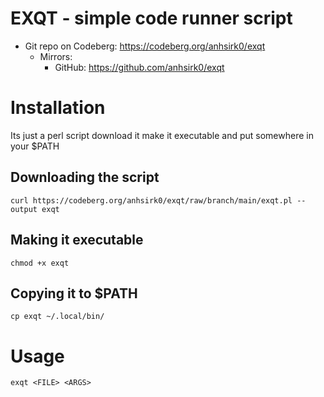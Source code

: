 * EXQT - simple code runner script
+ Git repo on Codeberg: <https://codeberg.org/anhsirk0/exqt>
  - Mirrors:
    + GitHub: <https://github.com/anhsirk0/exqt>

* Installation
Its just a perl script
download it make it executable and put somewhere in your $PATH
** Downloading the script
#+BEGIN_SRC shell
curl https://codeberg.org/anhsirk0/exqt/raw/branch/main/exqt.pl --output exqt
#+END_SRC
** Making it executable
#+BEGIN_SRC shell
chmod +x exqt
#+END_SRC
** Copying it to $PATH
#+BEGIN_SRC shell
cp exqt ~/.local/bin/
#+END_SRC
* Usage
#+BEGIN_SRC shell
exqt <FILE> <ARGS>
#+END_SRC
